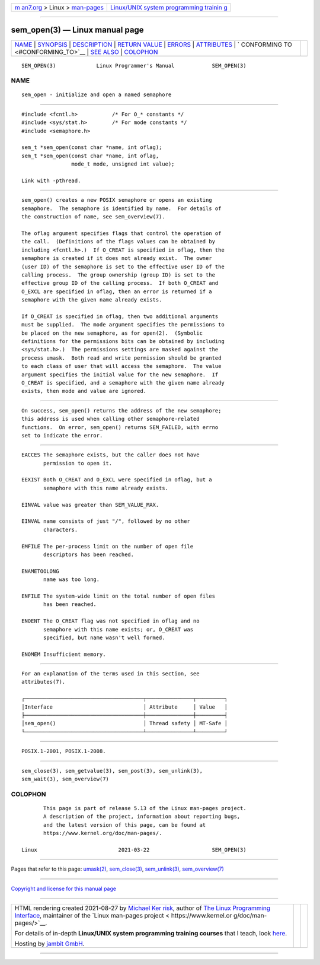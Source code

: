 .. container:: page-top

.. container:: nav-bar

   +----------------------------------+----------------------------------+
   | `m                               | `Linux/UNIX system programming   |
   | an7.org <../../../index.html>`__ | trainin                          |
   | > Linux >                        | g <http://man7.org/training/>`__ |
   | `man-pages <../index.html>`__    |                                  |
   +----------------------------------+----------------------------------+

--------------

sem_open(3) — Linux manual page
===============================

+-----------------------------------+-----------------------------------+
| `NAME <#NAME>`__ \|               |                                   |
| `SYNOPSIS <#SYNOPSIS>`__ \|       |                                   |
| `DESCRIPTION <#DESCRIPTION>`__ \| |                                   |
| `RETURN VALUE <#RETURN_VALUE>`__  |                                   |
| \| `ERRORS <#ERRORS>`__ \|        |                                   |
| `ATTRIBUTES <#ATTRIBUTES>`__ \|   |                                   |
| `                                 |                                   |
| CONFORMING TO <#CONFORMING_TO>`__ |                                   |
| \| `SEE ALSO <#SEE_ALSO>`__ \|    |                                   |
| `COLOPHON <#COLOPHON>`__          |                                   |
+-----------------------------------+-----------------------------------+
| .. container:: man-search-box     |                                   |
+-----------------------------------+-----------------------------------+

::

   SEM_OPEN(3)             Linux Programmer's Manual            SEM_OPEN(3)

NAME
-------------------------------------------------

::

          sem_open - initialize and open a named semaphore


---------------------------------------------------------

::

          #include <fcntl.h>           /* For O_* constants */
          #include <sys/stat.h>        /* For mode constants */
          #include <semaphore.h>

          sem_t *sem_open(const char *name, int oflag);
          sem_t *sem_open(const char *name, int oflag,
                          mode_t mode, unsigned int value);

          Link with -pthread.


---------------------------------------------------------------

::

          sem_open() creates a new POSIX semaphore or opens an existing
          semaphore.  The semaphore is identified by name.  For details of
          the construction of name, see sem_overview(7).

          The oflag argument specifies flags that control the operation of
          the call.  (Definitions of the flags values can be obtained by
          including <fcntl.h>.)  If O_CREAT is specified in oflag, then the
          semaphore is created if it does not already exist.  The owner
          (user ID) of the semaphore is set to the effective user ID of the
          calling process.  The group ownership (group ID) is set to the
          effective group ID of the calling process.  If both O_CREAT and
          O_EXCL are specified in oflag, then an error is returned if a
          semaphore with the given name already exists.

          If O_CREAT is specified in oflag, then two additional arguments
          must be supplied.  The mode argument specifies the permissions to
          be placed on the new semaphore, as for open(2).  (Symbolic
          definitions for the permissions bits can be obtained by including
          <sys/stat.h>.)  The permissions settings are masked against the
          process umask.  Both read and write permission should be granted
          to each class of user that will access the semaphore.  The value
          argument specifies the initial value for the new semaphore.  If
          O_CREAT is specified, and a semaphore with the given name already
          exists, then mode and value are ignored.


-----------------------------------------------------------------

::

          On success, sem_open() returns the address of the new semaphore;
          this address is used when calling other semaphore-related
          functions.  On error, sem_open() returns SEM_FAILED, with errno
          set to indicate the error.


-----------------------------------------------------

::

          EACCES The semaphore exists, but the caller does not have
                 permission to open it.

          EEXIST Both O_CREAT and O_EXCL were specified in oflag, but a
                 semaphore with this name already exists.

          EINVAL value was greater than SEM_VALUE_MAX.

          EINVAL name consists of just "/", followed by no other
                 characters.

          EMFILE The per-process limit on the number of open file
                 descriptors has been reached.

          ENAMETOOLONG
                 name was too long.

          ENFILE The system-wide limit on the total number of open files
                 has been reached.

          ENOENT The O_CREAT flag was not specified in oflag and no
                 semaphore with this name exists; or, O_CREAT was
                 specified, but name wasn't well formed.

          ENOMEM Insufficient memory.


-------------------------------------------------------------

::

          For an explanation of the terms used in this section, see
          attributes(7).

          ┌──────────────────────────────────────┬───────────────┬─────────┐
          │Interface                             │ Attribute     │ Value   │
          ├──────────────────────────────────────┼───────────────┼─────────┤
          │sem_open()                            │ Thread safety │ MT-Safe │
          └──────────────────────────────────────┴───────────────┴─────────┘


-------------------------------------------------------------------

::

          POSIX.1-2001, POSIX.1-2008.


---------------------------------------------------------

::

          sem_close(3), sem_getvalue(3), sem_post(3), sem_unlink(3),
          sem_wait(3), sem_overview(7)

COLOPHON
---------------------------------------------------------

::

          This page is part of release 5.13 of the Linux man-pages project.
          A description of the project, information about reporting bugs,
          and the latest version of this page, can be found at
          https://www.kernel.org/doc/man-pages/.

   Linux                          2021-03-22                    SEM_OPEN(3)

--------------

Pages that refer to this page: `umask(2) <../man2/umask.2.html>`__, 
`sem_close(3) <../man3/sem_close.3.html>`__, 
`sem_unlink(3) <../man3/sem_unlink.3.html>`__, 
`sem_overview(7) <../man7/sem_overview.7.html>`__

--------------

`Copyright and license for this manual
page <../man3/sem_open.3.license.html>`__

--------------

.. container:: footer

   +-----------------------+-----------------------+-----------------------+
   | HTML rendering        |                       | |Cover of TLPI|       |
   | created 2021-08-27 by |                       |                       |
   | `Michael              |                       |                       |
   | Ker                   |                       |                       |
   | risk <https://man7.or |                       |                       |
   | g/mtk/index.html>`__, |                       |                       |
   | author of `The Linux  |                       |                       |
   | Programming           |                       |                       |
   | Interface <https:     |                       |                       |
   | //man7.org/tlpi/>`__, |                       |                       |
   | maintainer of the     |                       |                       |
   | `Linux man-pages      |                       |                       |
   | project <             |                       |                       |
   | https://www.kernel.or |                       |                       |
   | g/doc/man-pages/>`__. |                       |                       |
   |                       |                       |                       |
   | For details of        |                       |                       |
   | in-depth **Linux/UNIX |                       |                       |
   | system programming    |                       |                       |
   | training courses**    |                       |                       |
   | that I teach, look    |                       |                       |
   | `here <https://ma     |                       |                       |
   | n7.org/training/>`__. |                       |                       |
   |                       |                       |                       |
   | Hosting by `jambit    |                       |                       |
   | GmbH                  |                       |                       |
   | <https://www.jambit.c |                       |                       |
   | om/index_en.html>`__. |                       |                       |
   +-----------------------+-----------------------+-----------------------+

--------------

.. container:: statcounter

   |Web Analytics Made Easy - StatCounter|

.. |Cover of TLPI| image:: https://man7.org/tlpi/cover/TLPI-front-cover-vsmall.png
   :target: https://man7.org/tlpi/
.. |Web Analytics Made Easy - StatCounter| image:: https://c.statcounter.com/7422636/0/9b6714ff/1/
   :class: statcounter
   :target: https://statcounter.com/
